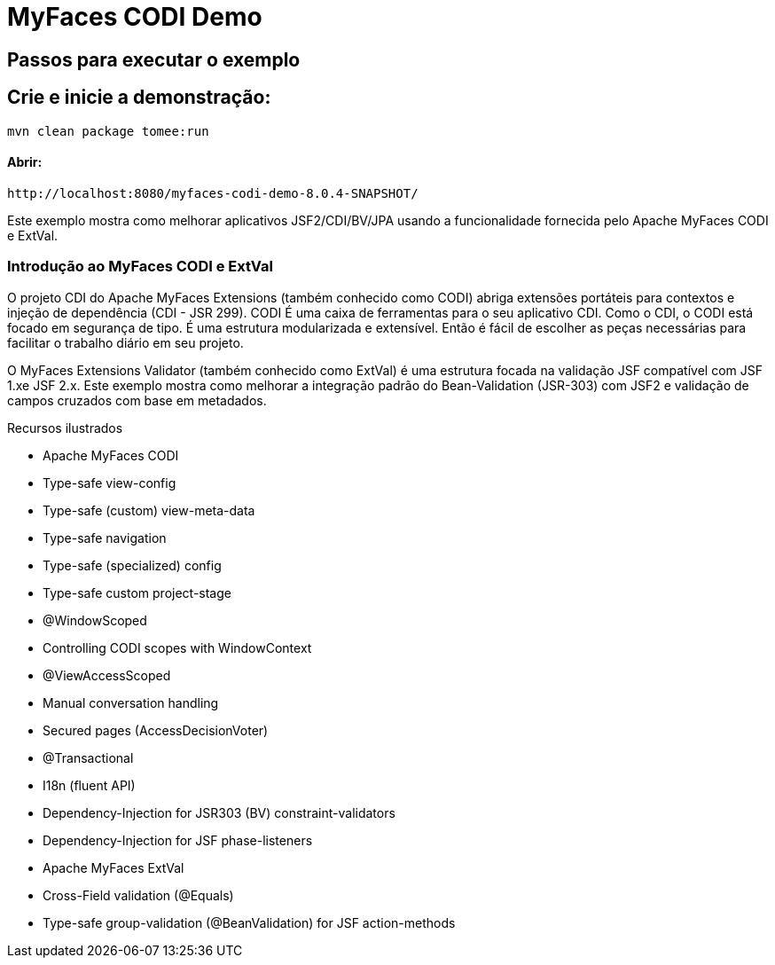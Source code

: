 :index-group: Unrevised
:jbake-type: page
:jbake-status: status=published
= MyFaces CODI Demo


== Passos para executar o exemplo

[discrete]
== Crie e inicie a demonstração:

[source,bash]
----
mvn clean package tomee:run
----

==== Abrir:
[source,java]
----
http://localhost:8080/myfaces-codi-demo-8.0.4-SNAPSHOT/
----

Este exemplo mostra como melhorar aplicativos JSF2/CDI/BV/JPA usando
a funcionalidade fornecida pelo Apache MyFaces CODI e ExtVal.

[discrete]
=== Introdução ao MyFaces CODI e ExtVal

O projeto CDI do Apache MyFaces Extensions (também conhecido como CODI)
abriga extensões portáteis para contextos e injeção de dependência (CDI - JSR 299). CODI
É uma caixa de ferramentas para o seu aplicativo CDI. Como o CDI, o CODI está focado
em segurança de tipo. É uma estrutura modularizada e extensível. Então é
fácil de escolher as peças necessárias para facilitar o trabalho diário em seu projeto.

O MyFaces Extensions Validator (também conhecido como ExtVal) é uma estrutura focada
na validação JSF compatível com JSF 1.xe JSF 2.x. Este exemplo
mostra como melhorar a integração padrão do Bean-Validation
(JSR-303) com JSF2 e validação de campos cruzados com base em metadados.


Recursos ilustrados

* Apache MyFaces CODI

* Type-safe view-config

* Type-safe (custom) view-meta-data

* Type-safe navigation

* Type-safe (specialized) config

* Type-safe custom project-stage

* @WindowScoped

* Controlling CODI scopes with WindowContext

* @ViewAccessScoped

* Manual conversation handling

* Secured pages (AccessDecisionVoter)

* @Transactional

* I18n (fluent API)

* Dependency-Injection for JSR303 (BV) constraint-validators

* Dependency-Injection for JSF phase-listeners

* Apache MyFaces ExtVal

* Cross-Field validation (@Equals)

* Type-safe group-validation (@BeanValidation) for JSF action-methods